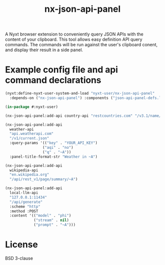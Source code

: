 #+TITLE: nx-json-api-panel

#+DOWNLOAD:

#+CONTRIBUTING:

A Nyxt browser extension to conveniently query JSON APIs with the content of your clipboard.
This tool allows easy definition API query commands. The commands will be run against the
user's clipboard conent, and display their result in a side panel.

[[./demo.gif]]

* Example config file and api command declarations

#+NAME: config.lisp
#+BEGIN_SRC lisp
(nyxt:define-nyxt-user-system-and-load "nyxt-user/nx-json-api-panel"
  :depends-on ("nx-json-api-panel") :components ("json-api-panel-defs.lisp"))
#+END_SRC

#+NAME: json-api-panel-defs.lisp
#+BEGIN_SRC lisp
(in-package #:nyxt-user)

(nx-json-api-panel:add-api country-api "restcountries.com" "/v3.1/name/~A")

(nx-json-api-panel:add-api 
  weather-api 
  "api.weatherapi.com" 
  "/v1/current.json" 
  :query-params '(("key" . "YOUR_API_KEY") 
                 ("aqi" . "no")
                 ("q" . "~A"))
  :panel-title-format-str "Weather in ~A")

(nx-json-api-panel:add-api 
  wikipedia-api 
  "en.wikipedia.org"
  "/api/rest_v1/page/summary/~A")

(nx-json-api-panel:add-api
  local-llm-api
  "127.0.0.1:11434"
  "/api/generate"
  :scheme "http"
  :method :POST
  :content '(("model" . "phi")
             ("stream" . nil)
             ("prompt" . "~A")))
#+END_SRC

* License

BSD 3-clause


